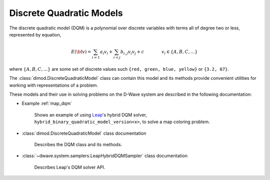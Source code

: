 .. _dqm_sdk:

=========================
Discrete Quadratic Models 
=========================

The discrete quadratic model (DQM) is a polynomial over discrete variables with
terms all of degree two or less, represented by equation,

.. math::

    E(\bf{v})
    = \sum_{i=1} a_i v_i
    + \sum_{i<j} b_{i,j} v_i v_j 
    + c
    \qquad\qquad v_i \in\{A, B, C, ...\}

where :math:`\{A, B, C, ...\}` are some set of discrete values such 
``{red, green, blue, yellow}`` or ``{3.2, 67}``.  

The :class:`dimod.DiscreteQuadraticModel` class can contain this model and its 
methods provide convenient utilities for working with representations
of a problem.

These models and their use in solving problems on the D-Wave system are described
in the following documentation:

* Example :ref:`map_dqm`

   Shows an example of using `Leap <https://cloud.dwavesys.com/leap/>`_\ 's hybrid
   DQM solver, ``hybrid_binary_quadratic_model_version<x>``, to solve a map
   coloring problem.
* :class:`dimod.DiscreteQuadraticModel` class documentation

   Describes the DQM class and its methods.
* :class:`~dwave.system.samplers.LeapHybridDQMSampler` class documentation

   Describes Leap's DQM solver API.


